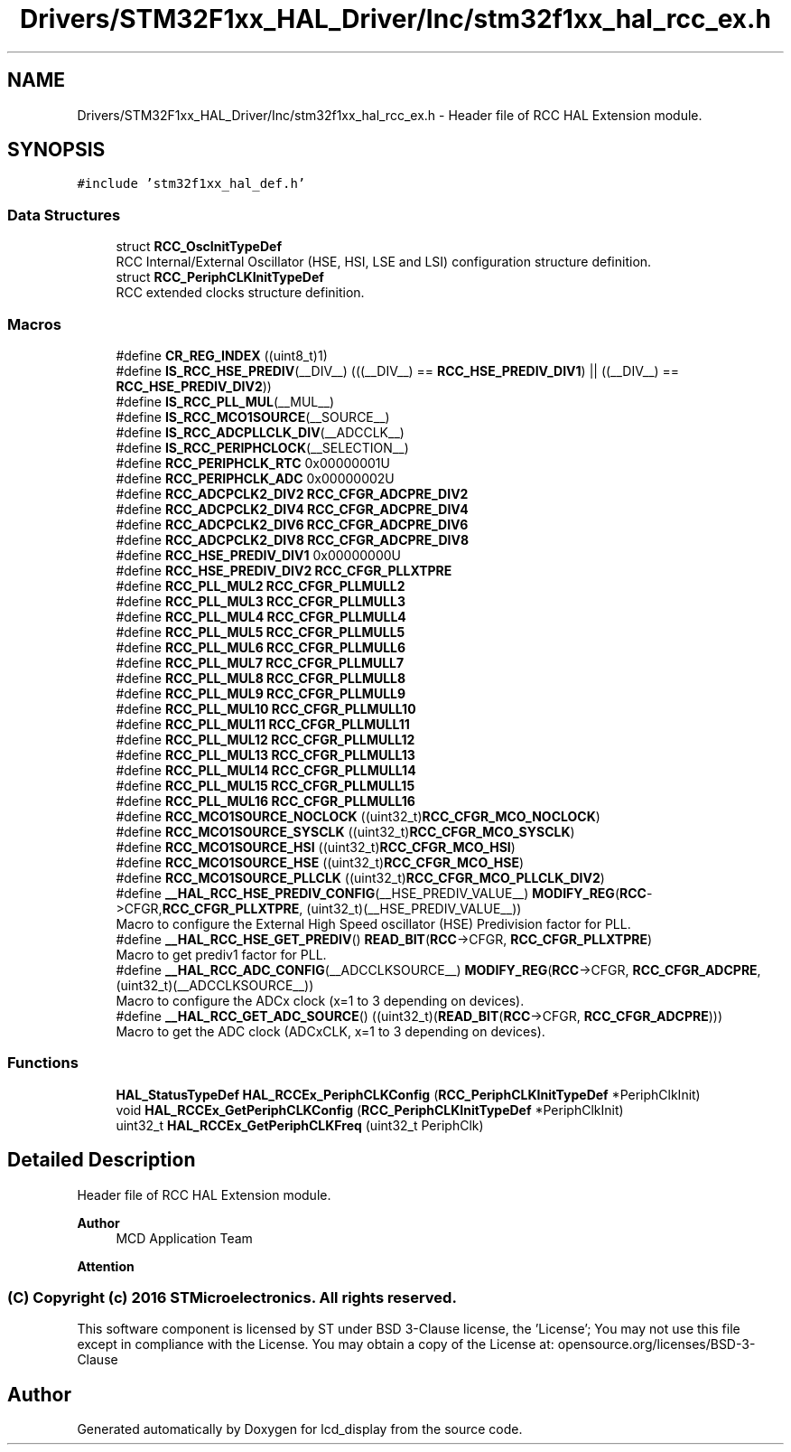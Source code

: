 .TH "Drivers/STM32F1xx_HAL_Driver/Inc/stm32f1xx_hal_rcc_ex.h" 3 "Thu Oct 29 2020" "lcd_display" \" -*- nroff -*-
.ad l
.nh
.SH NAME
Drivers/STM32F1xx_HAL_Driver/Inc/stm32f1xx_hal_rcc_ex.h \- Header file of RCC HAL Extension module\&.  

.SH SYNOPSIS
.br
.PP
\fC#include 'stm32f1xx_hal_def\&.h'\fP
.br

.SS "Data Structures"

.in +1c
.ti -1c
.RI "struct \fBRCC_OscInitTypeDef\fP"
.br
.RI "RCC Internal/External Oscillator (HSE, HSI, LSE and LSI) configuration structure definition\&. "
.ti -1c
.RI "struct \fBRCC_PeriphCLKInitTypeDef\fP"
.br
.RI "RCC extended clocks structure definition\&. "
.in -1c
.SS "Macros"

.in +1c
.ti -1c
.RI "#define \fBCR_REG_INDEX\fP   ((uint8_t)1)"
.br
.ti -1c
.RI "#define \fBIS_RCC_HSE_PREDIV\fP(__DIV__)   (((__DIV__) == \fBRCC_HSE_PREDIV_DIV1\fP)  || ((__DIV__) == \fBRCC_HSE_PREDIV_DIV2\fP))"
.br
.ti -1c
.RI "#define \fBIS_RCC_PLL_MUL\fP(__MUL__)"
.br
.ti -1c
.RI "#define \fBIS_RCC_MCO1SOURCE\fP(__SOURCE__)"
.br
.ti -1c
.RI "#define \fBIS_RCC_ADCPLLCLK_DIV\fP(__ADCCLK__)"
.br
.ti -1c
.RI "#define \fBIS_RCC_PERIPHCLOCK\fP(__SELECTION__)"
.br
.ti -1c
.RI "#define \fBRCC_PERIPHCLK_RTC\fP   0x00000001U"
.br
.ti -1c
.RI "#define \fBRCC_PERIPHCLK_ADC\fP   0x00000002U"
.br
.ti -1c
.RI "#define \fBRCC_ADCPCLK2_DIV2\fP   \fBRCC_CFGR_ADCPRE_DIV2\fP"
.br
.ti -1c
.RI "#define \fBRCC_ADCPCLK2_DIV4\fP   \fBRCC_CFGR_ADCPRE_DIV4\fP"
.br
.ti -1c
.RI "#define \fBRCC_ADCPCLK2_DIV6\fP   \fBRCC_CFGR_ADCPRE_DIV6\fP"
.br
.ti -1c
.RI "#define \fBRCC_ADCPCLK2_DIV8\fP   \fBRCC_CFGR_ADCPRE_DIV8\fP"
.br
.ti -1c
.RI "#define \fBRCC_HSE_PREDIV_DIV1\fP   0x00000000U"
.br
.ti -1c
.RI "#define \fBRCC_HSE_PREDIV_DIV2\fP   \fBRCC_CFGR_PLLXTPRE\fP"
.br
.ti -1c
.RI "#define \fBRCC_PLL_MUL2\fP   \fBRCC_CFGR_PLLMULL2\fP"
.br
.ti -1c
.RI "#define \fBRCC_PLL_MUL3\fP   \fBRCC_CFGR_PLLMULL3\fP"
.br
.ti -1c
.RI "#define \fBRCC_PLL_MUL4\fP   \fBRCC_CFGR_PLLMULL4\fP"
.br
.ti -1c
.RI "#define \fBRCC_PLL_MUL5\fP   \fBRCC_CFGR_PLLMULL5\fP"
.br
.ti -1c
.RI "#define \fBRCC_PLL_MUL6\fP   \fBRCC_CFGR_PLLMULL6\fP"
.br
.ti -1c
.RI "#define \fBRCC_PLL_MUL7\fP   \fBRCC_CFGR_PLLMULL7\fP"
.br
.ti -1c
.RI "#define \fBRCC_PLL_MUL8\fP   \fBRCC_CFGR_PLLMULL8\fP"
.br
.ti -1c
.RI "#define \fBRCC_PLL_MUL9\fP   \fBRCC_CFGR_PLLMULL9\fP"
.br
.ti -1c
.RI "#define \fBRCC_PLL_MUL10\fP   \fBRCC_CFGR_PLLMULL10\fP"
.br
.ti -1c
.RI "#define \fBRCC_PLL_MUL11\fP   \fBRCC_CFGR_PLLMULL11\fP"
.br
.ti -1c
.RI "#define \fBRCC_PLL_MUL12\fP   \fBRCC_CFGR_PLLMULL12\fP"
.br
.ti -1c
.RI "#define \fBRCC_PLL_MUL13\fP   \fBRCC_CFGR_PLLMULL13\fP"
.br
.ti -1c
.RI "#define \fBRCC_PLL_MUL14\fP   \fBRCC_CFGR_PLLMULL14\fP"
.br
.ti -1c
.RI "#define \fBRCC_PLL_MUL15\fP   \fBRCC_CFGR_PLLMULL15\fP"
.br
.ti -1c
.RI "#define \fBRCC_PLL_MUL16\fP   \fBRCC_CFGR_PLLMULL16\fP"
.br
.ti -1c
.RI "#define \fBRCC_MCO1SOURCE_NOCLOCK\fP   ((uint32_t)\fBRCC_CFGR_MCO_NOCLOCK\fP)"
.br
.ti -1c
.RI "#define \fBRCC_MCO1SOURCE_SYSCLK\fP   ((uint32_t)\fBRCC_CFGR_MCO_SYSCLK\fP)"
.br
.ti -1c
.RI "#define \fBRCC_MCO1SOURCE_HSI\fP   ((uint32_t)\fBRCC_CFGR_MCO_HSI\fP)"
.br
.ti -1c
.RI "#define \fBRCC_MCO1SOURCE_HSE\fP   ((uint32_t)\fBRCC_CFGR_MCO_HSE\fP)"
.br
.ti -1c
.RI "#define \fBRCC_MCO1SOURCE_PLLCLK\fP   ((uint32_t)\fBRCC_CFGR_MCO_PLLCLK_DIV2\fP)"
.br
.ti -1c
.RI "#define \fB__HAL_RCC_HSE_PREDIV_CONFIG\fP(__HSE_PREDIV_VALUE__)   \fBMODIFY_REG\fP(\fBRCC\fP\->CFGR,\fBRCC_CFGR_PLLXTPRE\fP, (uint32_t)(__HSE_PREDIV_VALUE__))"
.br
.RI "Macro to configure the External High Speed oscillator (HSE) Predivision factor for PLL\&. "
.ti -1c
.RI "#define \fB__HAL_RCC_HSE_GET_PREDIV\fP()   \fBREAD_BIT\fP(\fBRCC\fP\->CFGR, \fBRCC_CFGR_PLLXTPRE\fP)"
.br
.RI "Macro to get prediv1 factor for PLL\&. "
.ti -1c
.RI "#define \fB__HAL_RCC_ADC_CONFIG\fP(__ADCCLKSOURCE__)   \fBMODIFY_REG\fP(\fBRCC\fP\->CFGR, \fBRCC_CFGR_ADCPRE\fP, (uint32_t)(__ADCCLKSOURCE__))"
.br
.RI "Macro to configure the ADCx clock (x=1 to 3 depending on devices)\&. "
.ti -1c
.RI "#define \fB__HAL_RCC_GET_ADC_SOURCE\fP()   ((uint32_t)(\fBREAD_BIT\fP(\fBRCC\fP\->CFGR, \fBRCC_CFGR_ADCPRE\fP)))"
.br
.RI "Macro to get the ADC clock (ADCxCLK, x=1 to 3 depending on devices)\&. "
.in -1c
.SS "Functions"

.in +1c
.ti -1c
.RI "\fBHAL_StatusTypeDef\fP \fBHAL_RCCEx_PeriphCLKConfig\fP (\fBRCC_PeriphCLKInitTypeDef\fP *PeriphClkInit)"
.br
.ti -1c
.RI "void \fBHAL_RCCEx_GetPeriphCLKConfig\fP (\fBRCC_PeriphCLKInitTypeDef\fP *PeriphClkInit)"
.br
.ti -1c
.RI "uint32_t \fBHAL_RCCEx_GetPeriphCLKFreq\fP (uint32_t PeriphClk)"
.br
.in -1c
.SH "Detailed Description"
.PP 
Header file of RCC HAL Extension module\&. 


.PP
\fBAuthor\fP
.RS 4
MCD Application Team 
.RE
.PP
\fBAttention\fP
.RS 4
.RE
.PP
.SS "(C) Copyright (c) 2016 STMicroelectronics\&. All rights reserved\&."
.PP
This software component is licensed by ST under BSD 3-Clause license, the 'License'; You may not use this file except in compliance with the License\&. You may obtain a copy of the License at: opensource\&.org/licenses/BSD-3-Clause 
.SH "Author"
.PP 
Generated automatically by Doxygen for lcd_display from the source code\&.
